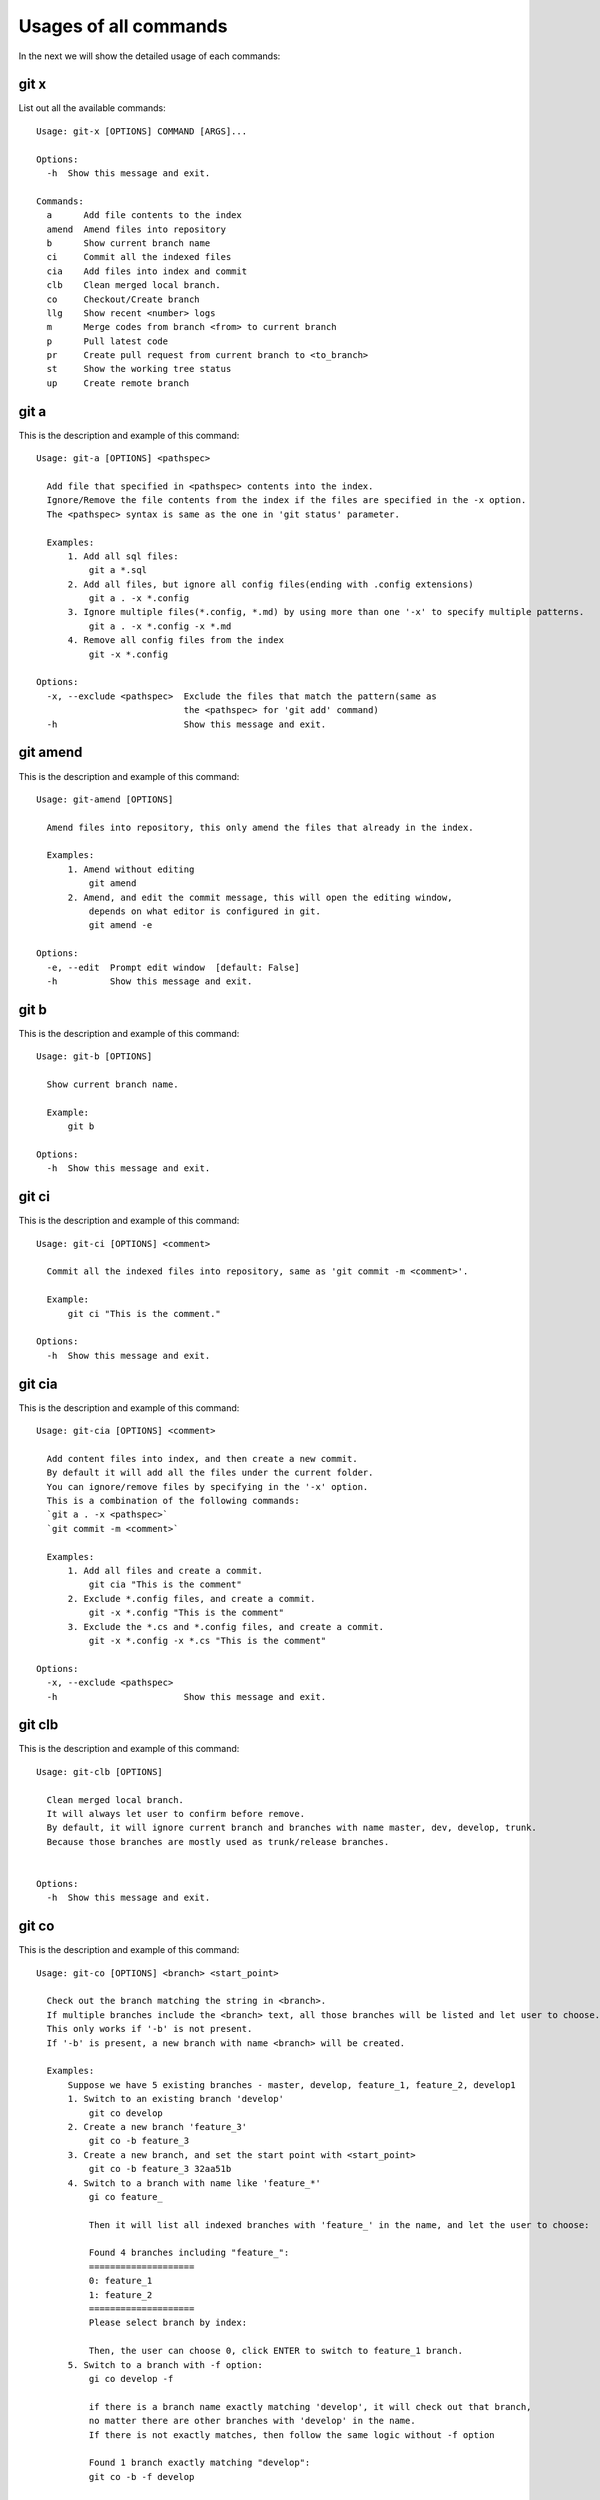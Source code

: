 Usages of all commands
==========================================

In the next we will show the detailed usage of each commands:

git x
-------------------------------------------

List out all the available commands:

::

  Usage: git-x [OPTIONS] COMMAND [ARGS]...
  
  Options:
    -h  Show this message and exit.
  
  Commands:
    a      Add file contents to the index
    amend  Amend files into repository
    b      Show current branch name
    ci     Commit all the indexed files
    cia    Add files into index and commit
    clb    Clean merged local branch.
    co     Checkout/Create branch
    llg    Show recent <number> logs
    m      Merge codes from branch <from> to current branch
    p      Pull latest code
    pr     Create pull request from current branch to <to_branch>
    st     Show the working tree status
    up     Create remote branch  
  
git a
-------------------------------------------

This is the description and example of this command:

::

  Usage: git-a [OPTIONS] <pathspec>
  
    Add file that specified in <pathspec> contents into the index.
    Ignore/Remove the file contents from the index if the files are specified in the -x option.
    The <pathspec> syntax is same as the one in 'git status' parameter.
    
    Examples:
        1. Add all sql files:
            git a *.sql
        2. Add all files, but ignore all config files(ending with .config extensions)
            git a . -x *.config
        3. Ignore multiple files(*.config, *.md) by using more than one '-x' to specify multiple patterns.
            git a . -x *.config -x *.md
        4. Remove all config files from the index
            git -x *.config
  
  Options:
    -x, --exclude <pathspec>  Exclude the files that match the pattern(same as
                              the <pathspec> for 'git add' command)
    -h                        Show this message and exit.
  
git amend
-------------------------------------------

This is the description and example of this command:

::

  Usage: git-amend [OPTIONS]
  
    Amend files into repository, this only amend the files that already in the index.
    
    Examples:
        1. Amend without editing
            git amend
        2. Amend, and edit the commit message, this will open the editing window,
            depends on what editor is configured in git.
            git amend -e
  
  Options:
    -e, --edit  Prompt edit window  [default: False]
    -h          Show this message and exit.
  
git b
-------------------------------------------

This is the description and example of this command:

::

  Usage: git-b [OPTIONS]
  
    Show current branch name.
    
    Example:
        git b
  
  Options:
    -h  Show this message and exit.
  
git ci
-------------------------------------------

This is the description and example of this command:

::

  Usage: git-ci [OPTIONS] <comment>
  
    Commit all the indexed files into repository, same as 'git commit -m <comment>'.
    
    Example:
        git ci "This is the comment."
  
  Options:
    -h  Show this message and exit.
  
git cia
-------------------------------------------

This is the description and example of this command:

::

  Usage: git-cia [OPTIONS] <comment>
  
    Add content files into index, and then create a new commit.
    By default it will add all the files under the current folder.
    You can ignore/remove files by specifying in the '-x' option.
    This is a combination of the following commands:
    `git a . -x <pathspec>`
    `git commit -m <comment>`
    
    Examples:
        1. Add all files and create a commit.
            git cia "This is the comment"
        2. Exclude *.config files, and create a commit.
            git -x *.config "This is the comment"
        3. Exclude the *.cs and *.config files, and create a commit.
            git -x *.config -x *.cs "This is the comment"
  
  Options:
    -x, --exclude <pathspec>
    -h                        Show this message and exit.
  
git clb
-------------------------------------------

This is the description and example of this command:

::

  Usage: git-clb [OPTIONS]
  
    Clean merged local branch.
    It will always let user to confirm before remove.
    By default, it will ignore current branch and branches with name master, dev, develop, trunk.
    Because those branches are mostly used as trunk/release branches.
    
  
  Options:
    -h  Show this message and exit.
  
git co
-------------------------------------------

This is the description and example of this command:

::

  Usage: git-co [OPTIONS] <branch> <start_point>
  
    Check out the branch matching the string in <branch>.
    If multiple branches include the <branch> text, all those branches will be listed and let user to choose.
    This only works if '-b' is not present.
    If '-b' is present, a new branch with name <branch> will be created.
    
    Examples:
        Suppose we have 5 existing branches - master, develop, feature_1, feature_2, develop1
        1. Switch to an existing branch 'develop'
            git co develop
        2. Create a new branch 'feature_3'
            git co -b feature_3
        3. Create a new branch, and set the start point with <start_point>
            git co -b feature_3 32aa51b
        4. Switch to a branch with name like 'feature_*'
            gi co feature_
            
            Then it will list all indexed branches with 'feature_' in the name, and let the user to choose:
            
            Found 4 branches including "feature_":
            ====================
            0: feature_1
            1: feature_2
            ====================
            Please select branch by index:
            
            Then, the user can choose 0, click ENTER to switch to feature_1 branch.
        5. Switch to a branch with -f option:
            gi co develop -f
            
            if there is a branch name exactly matching 'develop', it will check out that branch,
            no matter there are other branches with 'develop' in the name.
            If there is not exactly matches, then follow the same logic without -f option
            
            Found 1 branch exactly matching "develop":
            git co -b -f develop
  
  Options:
    -b  Indicate to create the branch if it doesn't exist, same to '-B' option
        in 'git checkout' command.  [default: False]
    -f  If set, checkout the branch directly without checking all brranches
        which name contains the <branch>
    -h  Show this message and exit.
  
git llg
-------------------------------------------

This is the description and example of this command:

::

  Usage: git-llg [OPTIONS] <number>
  
    Show recent <number> logs, the default number is 5.
    This is same as 'git log --oneline -n <number>'
    
    Example:
        1. Show recent 5 commit messages.
            git llg
        2. Show recent 6 commit messages.
            git llg 6
        3. Show with graph
            git llg -g
        4. Show with graph, author, and date
            git llg -gad
  
  Options:
    -g, --graph   Show in graph mode
    -a, --author  Show the author name of each commit
    -d, --date    show relative date of each commit
    -h            Show this message and exit.
  
git m
-------------------------------------------

This is the description and example of this command:

::

  Usage: git-m [OPTIONS] <from>
  
    Merge codes from branch <from> to current branch.
    It will switch to branch <from>, pull the latest code, and then switch back to previous branch,
    and merge the code from <from> into current branch. You need to make sure that there is no unstaged changes.
    
    Examples:
        1. Merge latest code from master branch to current branch(develop)
            git m master
  
  Options:
    -h  Show this message and exit.
  
git p
-------------------------------------------

This is the description and example of this command:

::

  Usage: git-p [OPTIONS]
  
    Pull the latest code from remote  with '--rebase' option.
    It is same as 'git pull --rebase'
  
  Options:
    -h  Show this message and exit.
  
git pr
-------------------------------------------

This is the description and example of this command:

::

  Usage: git-pr [OPTIONS] <to_branch>
  
    Create pull request from current branch to <to_branch>.
    Currently it only support to raise pull request to github and bitbucket.
    The repository url is retrieved from the .git/config file.
    
    Examples:
        1. Create PR against master branch
            git pr master
  
  Options:
    -h  Show this message and exit.
  
git st
-------------------------------------------

This is the description and example of this command:

::

  Usage: git-st [OPTIONS]
  
    Show the working tree status, same as 'git status'
  
  Options:
    -h  Show this message and exit.
  
git up
-------------------------------------------

This is the description and example of this command:

::

  Usage: git-up [OPTIONS]
  
    Create remote branch,
    same as 'git push --set-upstream origin'
  
  Options:
    -h  Show this message and exit.
  
